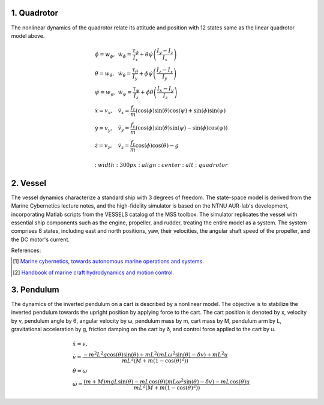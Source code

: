1. Quadrotor
~~~~~~~~~~~~
The nonlinear dynamics of the quadrotor relate its attitude and position with 12 states same as the linear quadrotor model above.

.. math::

   \begin{gathered}
    \begin{array}{ll}
    \dot{\phi}=w_\phi, & \dot{w}_\phi=\frac{\tau_\phi}{I_x}+\dot{\theta} \dot{\psi}\left(\frac{I_y-I_z}{I_x}\right) \\
    \dot{\theta}=w_\theta, & \dot{w}_\theta=\frac{\tau_\theta}{I_y}+\dot{\phi} \dot{\psi}\left(\frac{I_z-I_x}{I_y}\right) \\
    \dot{\psi}=w_\psi, & \dot{w}_\psi=\frac{\tau_\psi}{I_z}+\dot{\phi} \dot{\theta}\left(\frac{I_x-I_y}{I_z}\right) \\
    \dot{x}=v_x, & \dot{v}_x=\frac{f_t}{m}(\cos (\phi) \sin (\theta) \cos (\psi)+\sin (\phi) \sin (\psi) \\
    \dot{y}=v_y, & \dot{v}_y=\frac{f_t}{m}(\cos (\phi) \sin (\theta) \sin (\psi)-\sin (\phi) \cos (\psi)) \\
    \dot{z}=v_z, & \dot{v}_z=\frac{f_t}{m} \cos (\phi) \cos (\theta)-g
    \end{array}
   \end{gathered}

   :width: 300 px
   :align: center
   :alt: quadrotor

2. Vessel
~~~~~~~~~
The vessel dynamics characterize a standard ship with 3 degrees of freedom. The state-space model is derived from the Marine Cybernetics lecture notes, and the high-fidelity simulator is based on the NTNU AUR-lab's development, incorporating Matlab scripts from the VESSELS catalog of the MSS toolbox. The simulator replicates the vessel with essential ship components such as the engine, propeller, and rudder, treating the entire model as a system. The system comprises 8 states, including east and north positions, yaw, their velocities, the angular shaft speed of the propeller, and the DC motor's current.

.. image:: images/3_basic/vessel_cybership.png
   :width: 300 px
   :align: center
   :alt: vessel

References:

.. [1] `Marine cybernetics, towards autonomous marine operations and systems. <https://folk.ntnu.no/assor/Public/2018-08-20%20marcyb.pdf>`_
.. [2] `Handbook of marine craft hydrodynamics and motion control. <https://onlinelibrary.wiley.com/doi/book/10.1002/9781119994138>`_

3. Pendulum
~~~~~~~~~~~
The dynamics of the inverted pendulum on a cart is described by a nonlinear model. The objective is to stabilize the inverted pendulum towards the upright position by applying force to the cart.
The cart position is denoted by x, velocity by v, pendulum angle by θ, angular velocity by ω, pendulum mass by m, cart mass by M, pendulum arm by L, gravitational acceleration by g, friction damping on the cart by δ, and control force applied to the cart by u.

.. math::
    \begin{gathered}
     \begin{array}{ll}
     \dot{x}=v, \\
     \dot{v}=\frac{-m^2 L^2 g \cos (\theta) \sin (\theta)+m L^2\left(m L \omega^2 \sin (\theta)-\delta v\right)+m L^2 u}{m L^2\left(M+m\left(1-\cos (\theta)^2\right)\right)} \\
     \dot{\theta}=\omega  \\
     \dot{\omega}=\frac{(m+M) m g L \sin (\theta)-m L \cos (\theta)\left(m L \omega^2 \sin (\theta)-\delta v\right)-m L \cos (\theta) u}{m L^2\left(M+m\left(1-\cos (\theta)^2\right)\right)}
     \end{array}
   \end{gathered}

.. image:: images/3_basic/pendulum.png
   :width: 300 px
   :align: center
   :alt: pendulum

